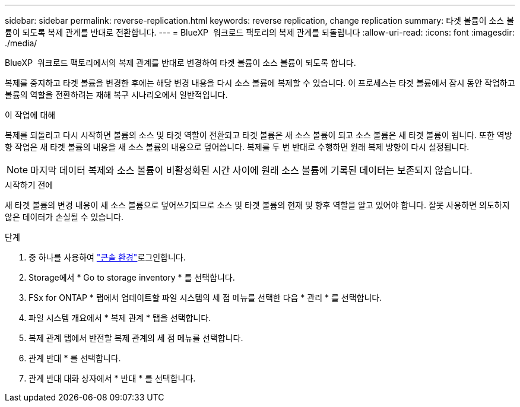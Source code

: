 ---
sidebar: sidebar 
permalink: reverse-replication.html 
keywords: reverse replication, change replication 
summary: 타겟 볼륨이 소스 볼륨이 되도록 복제 관계를 반대로 전환합니다. 
---
= BlueXP  워크로드 팩토리의 복제 관계를 되돌립니다
:allow-uri-read: 
:icons: font
:imagesdir: ./media/


[role="lead"]
BlueXP  워크로드 팩토리에서의 복제 관계를 반대로 변경하여 타겟 볼륨이 소스 볼륨이 되도록 합니다.

복제를 중지하고 타겟 볼륨을 변경한 후에는 해당 변경 내용을 다시 소스 볼륨에 복제할 수 있습니다. 이 프로세스는 타겟 볼륨에서 잠시 동안 작업하고 볼륨의 역할을 전환하려는 재해 복구 시나리오에서 일반적입니다.

.이 작업에 대해
복제를 되돌리고 다시 시작하면 볼륨의 소스 및 타겟 역할이 전환되고 타겟 볼륨은 새 소스 볼륨이 되고 소스 볼륨은 새 타겟 볼륨이 됩니다. 또한 역방향 작업은 새 타겟 볼륨의 내용을 새 소스 볼륨의 내용으로 덮어씁니다. 복제를 두 번 반대로 수행하면 원래 복제 방향이 다시 설정됩니다.


NOTE: 마지막 데이터 복제와 소스 볼륨이 비활성화된 시간 사이에 원래 소스 볼륨에 기록된 데이터는 보존되지 않습니다.

.시작하기 전에
새 타겟 볼륨의 변경 내용이 새 소스 볼륨으로 덮어쓰기되므로 소스 및 타겟 볼륨의 현재 및 향후 역할을 알고 있어야 합니다. 잘못 사용하면 의도하지 않은 데이터가 손실될 수 있습니다.

.단계
. 중 하나를 사용하여 link:https://docs.netapp.com/us-en/workload-setup-admin/console-experiences.html["콘솔 환경"^]로그인합니다.
. Storage에서 * Go to storage inventory * 를 선택합니다.
. FSx for ONTAP * 탭에서 업데이트할 파일 시스템의 세 점 메뉴를 선택한 다음 * 관리 * 를 선택합니다.
. 파일 시스템 개요에서 * 복제 관계 * 탭을 선택합니다.
. 복제 관계 탭에서 반전할 복제 관계의 세 점 메뉴를 선택합니다.
. 관계 반대 * 를 선택합니다.
. 관계 반대 대화 상자에서 * 반대 * 를 선택합니다.

